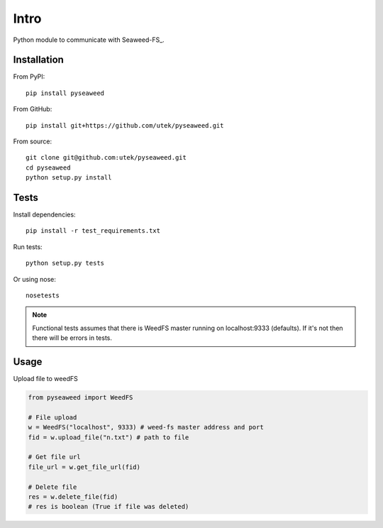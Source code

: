 ***************
Intro
***************

Python module to communicate with Seaweed-FS_.


============
Installation
============

From PyPI::

    pip install pyseaweed


From GitHub::

    pip install git+https://github.com/utek/pyseaweed.git


From source::

    git clone git@github.com:utek/pyseaweed.git
    cd pyseaweed
    python setup.py install

============
Tests
============

Install dependencies::

    pip install -r test_requirements.txt

Run tests::

    python setup.py tests

Or using nose::

    nosetests

.. note::
    Functional tests assumes that there is WeedFS master running on localhost:9333 (defaults).
    If it's not then there will be errors in tests.

============
Usage
============

Upload file to weedFS

.. code-block:: python

    from pyseaweed import WeedFS

    # File upload
    w = WeedFS("localhost", 9333) # weed-fs master address and port
    fid = w.upload_file("n.txt") # path to file

    # Get file url
    file_url = w.get_file_url(fid)

    # Delete file
    res = w.delete_file(fid)
    # res is boolean (True if file was deleted)



.. _Weed-FS: https://github.com/chrislusf/seaweedfs
